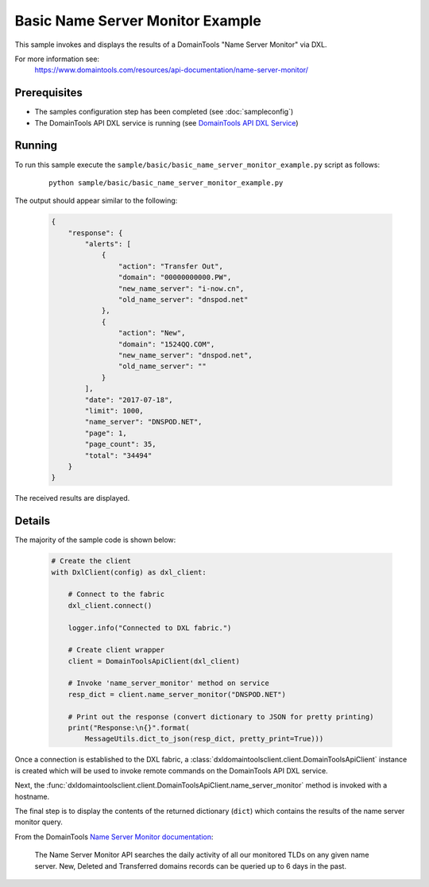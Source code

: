 Basic Name Server Monitor Example
=================================

This sample invokes and displays the results of a DomainTools
"Name Server Monitor" via DXL.

For more information see:
    https://www.domaintools.com/resources/api-documentation/name-server-monitor/

Prerequisites
*************
* The samples configuration step has been completed (see :doc:`sampleconfig`)
* The DomainTools API DXL service is running (see `DomainTools API DXL Service <https://github.com/opendxl/opendxl-domaintools-service-python>`_)

Running
*******

To run this sample execute the
``sample/basic/basic_name_server_monitor_example.py`` script as follows:

    .. parsed-literal::

        python sample/basic/basic_name_server_monitor_example.py

The output should appear similar to the following:

    .. code-block:: json

        {
            "response": {
                "alerts": [
                    {
                        "action": "Transfer Out",
                        "domain": "00000000000.PW",
                        "new_name_server": "i-now.cn",
                        "old_name_server": "dnspod.net"
                    },
                    {
                        "action": "New",
                        "domain": "1524QQ.COM",
                        "new_name_server": "dnspod.net",
                        "old_name_server": ""
                    }
                ],
                "date": "2017-07-18",
                "limit": 1000,
                "name_server": "DNSPOD.NET",
                "page": 1,
                "page_count": 35,
                "total": "34494"
            }
        }

The received results are displayed.

Details
*******

The majority of the sample code is shown below:

    .. code-block:: python

        # Create the client
        with DxlClient(config) as dxl_client:

            # Connect to the fabric
            dxl_client.connect()

            logger.info("Connected to DXL fabric.")

            # Create client wrapper
            client = DomainToolsApiClient(dxl_client)

            # Invoke 'name_server_monitor' method on service
            resp_dict = client.name_server_monitor("DNSPOD.NET")

            # Print out the response (convert dictionary to JSON for pretty printing)
            print("Response:\n{}".format(
                MessageUtils.dict_to_json(resp_dict, pretty_print=True)))


Once a connection is established to the DXL fabric, a
:class:`dxldomaintoolsclient.client.DomainToolsApiClient` instance is created
which will be used to invoke remote commands on the DomainTools API DXL
service.

Next, the
:func:`dxldomaintoolsclient.client.DomainToolsApiClient.name_server_monitor`
method is invoked with a hostname.

The final step is to display the contents of the returned dictionary (``dict``)
which contains the results of the name server monitor query.

From the DomainTools
`Name Server Monitor documentation <https://www.domaintools.com/resources/api-documentation/name-server-monitor/>`_:

        The Name Server Monitor API searches the daily activity of all our
        monitored TLDs on any given name server. New, Deleted and Transferred
        domains records can be queried up to 6 days in the past.
